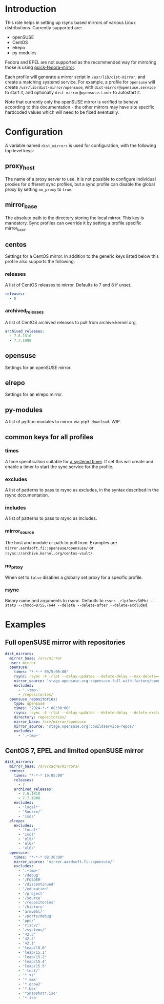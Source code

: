 * Introduction
This role helps in setting up rsync based mirrors of various Linux distributions. Currently supported are:

- openSUSE
- CentOS
- elrepo
- py-modules

Fedora and EPEL are not supported as the recommended way for mirroring those is using [[https://pagure.io/quick-fedora-mirror][quick-fedora-mirror]].

Each profile will generate a mirror script in =/usr/lib/dist-mirror=, and create a matching systemd service. For example, a profile for =opensuse= will create =/usr/lib/dist-mirror/opensuse=, with =dist-mirror@opensuse.service= to start it, and optionally =dist-mirror@opensuse.timer= to autostart it.

Note that currently only the openSUSE mirror is verified to behave according to this documentation - the other mirrors may have site specific hardcoded values which will need to be fixed eventually.

* Configuration
A variable named =dist_mirrors= is used for configuration, with the following top level keys:

** proxy_host
The name of a proxy server to use. It is not possible to configure individual proxies for different sync profiles, but a sync profile can disable the global proxy by setting =no_proxy= to =true=.

** mirror_base
The absolute path to the directory storing the local mirror. This key is mandatory. Sync profiles can override it by setting a profile specific mirror_base.

** centos
Settings for a CentOS mirror. In addition to the generic keys listed below this profile also supports the following:

*** releases
A list of CentOS releases to mirror. Defaults to 7 and 8 if unset.

#+BEGIN_SRC yaml
releases:
  - 8
#+END_SRC

*** archived_releases
A list of CentOS archived releases to pull from archive.kernel.org.

#+BEGIN_SRC yaml
archived_releases:
  - 7.6.1810
  - 7.7.1908
#+END_SRC

** opensuse
Settings for an openSUSE mirror.

** elrepo
Settings for an elrepo mirror.

** py-modules
A list of python modules to mirror via =pip3 download=. WIP.

** common keys for all profiles
*** times
A time specification suitable for [[https://www.freedesktop.org/software/systemd/man/systemd.timer.html][a systemd timer]]. If set this will create and enable a timer to start the sync service for the profile.
*** excludes
A list of patterns to pass to rsync as excludes, in the syntax described in the rsync documentation.
*** includes
A list of patterns to pass to rsync as includes.
*** mirror_source
The host and module or path to pull from. Examples are =mirror.aardsoft.fi::opensuse/opensuse/= or =rsync://archive.kernel.org/centos-vault/=.
*** no_proxy
When set to =false= disables a globally set proxy for a specific profile.
*** rsync
Binary name and arguments to rsync. Defaults to =rsync -rlptDvzvSHPhi --stats --chmod=D755,F644 --delete --delete-after --delete-excluded=

* Examples
** Full openSUSE mirror with repositories

#+BEGIN_SRC yaml
dist_mirrors:
  mirror_base: /srv/mirror
  user: mirror
  opensuse:
    times: "*-*-* 00/5:00:00"
    rsync: rsync -4 -rlpt --delay-updates --delete-delay --max-delete=400000 --timeout=1800 -hi
    mirror_source: 'stage.opensuse.org::opensuse-full-with-factory/opensuse/'
    excludes:
      - '.~tmp~'
      - /repositories/
  opensuse_repositories:
    type: opensuse
    times: "2024-*-* 08:30:00"
    rsync: rsync -4 -rlpt --delay-updates --delete-delay --delete-excluded --max-delete=4000 --timeout=1800 -hi
    directory: repositories/
    mirror_base: /srv/mirror/opensuse
    mirror_source: 'stage.opensuse.org::buildservice-repos/'
    excludes:
      - '.~tmp~'
#+END_SRC

** CentOS 7, EPEL and limited openSUSE mirror

#+BEGIN_SRC yaml
dist_mirrors:
  mirror_base: /srv/cache/mirrors/
  centos:
    times: "*-*-* 19:05:00"
    releases:
      - 7
    archived_releases:
      - 7.6.1810
      - 7.7.1908
    excludes:
      - 'local*'
      - 'Source/'
      - 'isos'
  elrepo:
    excludes:
      - 'local*'
      - 'isos'
      - 'el5/'
      - 'el6/'
      - 'el8/'
  opensuse:
    times: "*-*-* 08:30:00"
    mirror_source: 'mirror.aardsoft.fi::opensuse/'
    excludes:
      - '.~tmp~'
      - '/debug'
      - '/FOSDEM'
      - '/discontinued'
      - '/education'
      - '/project'
      - '/source'
      - '/repositories'
      - '/history'
      - 'armv6hl/'
      - '/ports/debug'
      - 'ppc/'
      - 'riscv/'
      - 'zsystems/'
      - '42.3'
      - '42.2'
      - '42.1'
      - 'leap/15.0'
      - 'leap/15.1'
      - 'leap/15.2'
      - 'leap/15.4'
      - 'leap/15.5'
      - '-test/'
      - '*.xz'
      - '*.vmx'
      - '*.qcow2'
      - '*.box'
      - '*Snapshot*.iso'
      - '*.iso'
#+END_SRC
